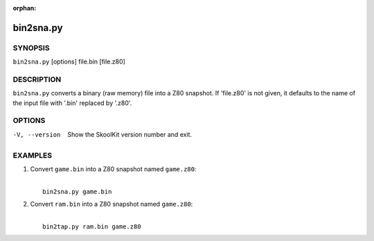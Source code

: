 :orphan:

==========
bin2sna.py
==========

SYNOPSIS
========
``bin2sna.py`` [options] file.bin [file.z80]

DESCRIPTION
===========
``bin2sna.py`` converts a binary (raw memory) file into a Z80 snapshot. If
'file.z80' is not given, it defaults to the name of the input file with '.bin'
replaced by '.z80'.

OPTIONS
=======
-V, --version
  Show the SkoolKit version number and exit.

EXAMPLES
========
1. Convert ``game.bin`` into a Z80 snapshot named ``game.z80``:

   |
   |   ``bin2sna.py game.bin``

2. Convert ``ram.bin`` into a Z80 snapshot named ``game.z80``:

   |
   |   ``bin2tap.py ram.bin game.z80``
